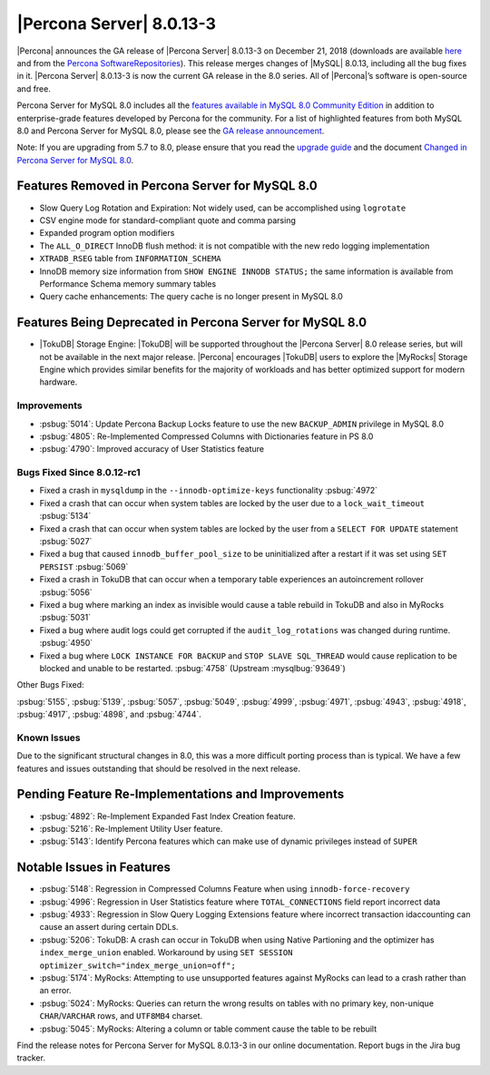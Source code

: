 .. rn:: 8.0.13-3

================================================================================
|Percona Server| |release|
================================================================================

|Percona| announces the GA release of |Percona Server| |release| on |date|
(downloads are available `here
<https://www.percona.com/downloads/Percona-Server-8.0/>`__ and from the `Percona
SoftwareRepositories
<https://www.percona.com/doc/percona-server/8.0/installation.html#installing-from-binaries>`__).
This release merges changes of |MySQL| 8.0.13, including all the bug fixes in
it. |Percona Server| |release| is now the current GA release in the 8.0
series. All of |Percona|’s software is open-source and free.

Percona Server for MySQL 8.0 includes all the `features available in MySQL 8.0
Community Edition
<https://dev.mysql.com/doc/refman/8.0/en/mysql-nutshell.html>`__ in addition to
enterprise-grade features developed by Percona for the community.  For a list of
highlighted features from both MySQL 8.0 and Percona Server for MySQL 8.0,
please see the `GA release announcement
<https://www.percona.com/blog/2018/12/21/announcing-general-availability-of-percona-server-for-mysql-8-0/>`__.

Note: If you are upgrading from 5.7 to 8.0, please ensure that you read the `upgrade guide <https://www.percona.com/doc/percona-server/8.0/upgrading_guide.html>`__ and the document `Changed in Percona Server for MySQL 8.0 <https://www.percona.com/doc/percona-server/8.0/changed_in_version.html>`__.

Features Removed in Percona Server for MySQL 8.0
~~~~~~~~~~~~~~~~~~~~~~~~~~~~~~~~~~~~~~~~~~~~~~~~~~~~~~~~~~~~~~~~~~~~~~~~~~~~~~~~

- Slow Query Log Rotation and Expiration: Not widely used, can be accomplished
  using ``logrotate``
- CSV engine mode for standard-compliant quote and comma parsing
- Expanded program option modifiers
- The ``ALL_O_DIRECT`` InnoDB flush method: it is not compatible with the
  new redo logging implementation
- ``XTRADB_RSEG`` table from ``INFORMATION_SCHEMA``
- InnoDB memory size information from ``SHOW ENGINE INNODB STATUS;`` the
  same information is available from Performance Schema memory summary
  tables
- Query cache enhancements: The query cache is no longer present in
  MySQL 8.0

Features Being Deprecated in Percona Server for MySQL 8.0
~~~~~~~~~~~~~~~~~~~~~~~~~~~~~~~~~~~~~~~~~~~~~~~~~~~~~~~~~~~~~~~~~~~~~~~~~~~~~~~~

- |TokuDB| Storage Engine: |TokuDB| will be supported throughout the |Percona
  Server| 8.0 release series, but will not be available in the next major
  release. |Percona| encourages |TokuDB| users to explore the |MyRocks| Storage
  Engine which provides similar benefits for the majority of workloads and has
  better optimized support for modern hardware.

Improvements
================================================================================

-  :psbug:`5014`: Update Percona Backup Locks feature to use the new ``BACKUP_ADMIN``
   privilege in MySQL 8.0
-  :psbug:`4805`: Re-Implemented Compressed Columns with Dictionaries feature in PS 8.0
-  :psbug:`4790`: Improved accuracy of User Statistics feature

Bugs Fixed Since 8.0.12-rc1
================================================================================

-  Fixed a crash in ``mysqldump`` in the ``--innodb-optimize-keys``
   functionality :psbug:`4972`
-  Fixed a crash that can occur when system tables are locked by the
   user due to a ``lock_wait_timeout`` :psbug:`5134`
-  Fixed a crash that can occur when system tables are locked by the
   user from a ``SELECT FOR UPDATE`` statement :psbug:`5027`
-  Fixed a bug that caused ``innodb_buffer_pool_size`` to be
   uninitialized after a restart if it was set using ``SET PERSIST`` :psbug:`5069`
-  Fixed a crash in TokuDB that can occur when a temporary table
   experiences an autoincrement rollover :psbug:`5056`
-  Fixed a bug where marking an index as invisible would cause a table
   rebuild in TokuDB and also in MyRocks :psbug:`5031`
-  Fixed a bug where audit logs could get corrupted if the
   ``audit_log_rotations`` was changed during runtime. :psbug:`4950`
-  Fixed a bug where ``LOCK INSTANCE FOR BACKUP`` and
   ``STOP SLAVE SQL_THREAD`` would cause replication to be blocked and
   unable to be restarted. :psbug:`4758` (Upstream :mysqlbug:`93649`)

Other Bugs Fixed:

:psbug:`5155`, :psbug:`5139`, :psbug:`5057`, :psbug:`5049`, :psbug:`4999`, :psbug:`4971`,
:psbug:`4943`, :psbug:`4918`, :psbug:`4917`, :psbug:`4898`, and :psbug:`4744`.

Known Issues
================================================================================

Due to the significant structural changes in 8.0, this was a more
difficult porting process than is typical. We have a few features and
issues outstanding that should be resolved in the next release.

Pending Feature Re-Implementations and Improvements
~~~~~~~~~~~~~~~~~~~~~~~~~~~~~~~~~~~~~~~~~~~~~~~~~~~~~~~~~~~~~~~~~~~~~~~~~~~~~~~~

-  :psbug:`4892`: Re-Implement Expanded Fast Index Creation feature.
-  :psbug:`5216`: Re-Implement Utility User feature.
-  :psbug:`5143`: Identify Percona features which can make use of dynamic privileges instead of ``SUPER``

Notable Issues in Features
~~~~~~~~~~~~~~~~~~~~~~~~~~~~~~~~~~~~~~~~~~~~~~~~~~~~~~~~~~~~~~~~~~~~~~~~~~~~~~~~

-  :psbug:`5148`: Regression in Compressed Columns Feature when using ``innodb-force-recovery``
-  :psbug:`4996`: Regression in User Statistics feature where ``TOTAL_CONNECTIONS`` field report incorrect data
-  :psbug:`4933`: Regression in  Slow Query Logging Extensions feature where incorrect transaction idaccounting can cause an assert during certain DDLs.
-  :psbug:`5206`: TokuDB: A crash can occur in TokuDB when using Native Partioning and the optimizer has ``index_merge_union`` enabled. Workaround by using ``SET SESSION optimizer_switch="index_merge_union=off";``
-  :psbug:`5174`: MyRocks: Attempting to use unsupported features against MyRocks can lead to a crash rather than an error.
-  :psbug:`5024`: MyRocks: Queries can return the wrong results on tables with no primary key, non-unique ``CHAR``/``VARCHAR`` rows, and ``UTF8MB4`` charset.
-  :psbug:`5045`: MyRocks: Altering a column or table comment cause the table to be rebuilt

Find the release notes for Percona Server for MySQL 8.0.13-3 in our online documentation. Report bugs in the Jira bug tracker.

.. |release| replace:: 8.0.13-3
.. |date| replace:: December 21, 2018
		       
